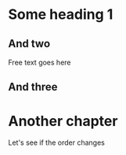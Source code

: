 #+OPTIONS: num:nil toc:nil
#+REVEAL_ROOT: https://cdn.jsdelivr.net/reveal.js/3.0.0/
#+Email: tjanik@vmware.com

* Some heading 1
** And two
Free text goes here
** And three

* Another chapter
Let's see if the order changes
